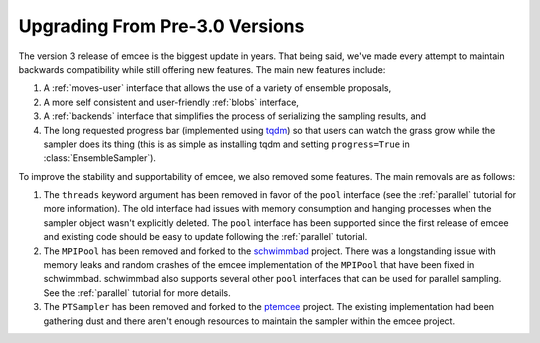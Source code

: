 .. module:: emcee

.. _upgrade:

Upgrading From Pre-3.0 Versions
===============================

The version 3 release of emcee is the biggest update in years.
That being said, we've made every attempt to maintain backwards compatibility
while still offering new features.
The main new features include:

1. A :ref:`moves-user` interface that allows the use of a variety of ensemble
   proposals,

2. A more self consistent and user-friendly :ref:`blobs` interface,

3. A :ref:`backends` interface that simplifies the process of serializing the
   sampling results, and

4. The long requested progress bar (implemented using `tqdm
   <https://github.com/tqdm/tqdm>`_) so that users can watch the grass grow
   while the sampler does its thing (this is as simple as installing tqdm and
   setting ``progress=True`` in :class:`EnsembleSampler`).

To improve the stability and supportability of emcee, we also removed some
features.
The main removals are as follows:

1. The ``threads`` keyword argument has been removed in favor of the ``pool``
   interface (see the :ref:`parallel` tutorial for more information).
   The old interface had issues with memory consumption and hanging processes
   when the sampler object wasn't explicitly deleted.
   The ``pool`` interface has been supported since the first release of emcee
   and existing code should be easy to update following the :ref:`parallel`
   tutorial.

2. The ``MPIPool`` has been removed and forked to the `schwimmbad
   <https://github.com/adrn/schwimmbad>`_ project.
   There was a longstanding issue with memory leaks and random crashes of the
   emcee implementation of the ``MPIPool`` that have been fixed in schwimmbad.
   schwimmbad also supports several other ``pool`` interfaces that can be used
   for parallel sampling.
   See the :ref:`parallel` tutorial for more details.

3. The ``PTSampler`` has been removed and forked to the `ptemcee
   <https://github.com/willvousden/ptemcee>`_ project.
   The existing implementation had been gathering dust and there aren't enough
   resources to maintain the sampler within the emcee project.
